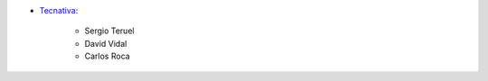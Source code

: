 * `Tecnativa <https://www.tecnativa.com>`__:

    * Sergio Teruel
    * David Vidal
    * Carlos Roca
